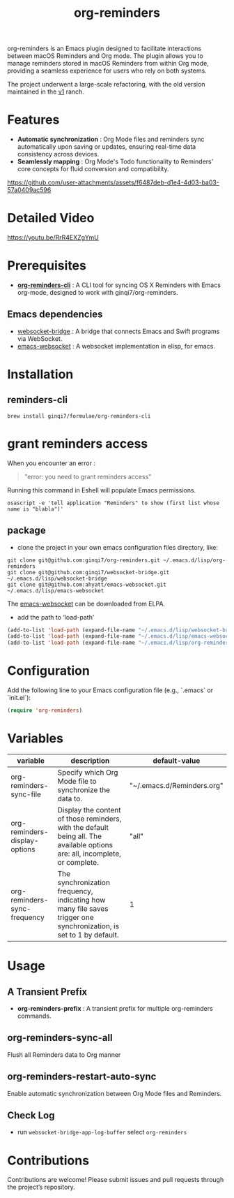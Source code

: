 #+TITLE: org-reminders

#+HTML: <a href ="https://github.com/ginqi7/org-reminders/blob/master/README.zh-CN.org"><img src="https://img.shields.io/badge/README-%E7%AE%80%E4%BD%93%E4%B8%AD%E6%96%87-555555.svg"/></a>

org-reminders is an Emacs plugin designed to facilitate interactions between macOS Reminders and Org mode. The plugin allows you to manage reminders stored in macOS Reminders from within Org mode, providing a seamless experience for users who rely on both systems.

The project underwent a large-scale refactoring, with the old version maintained in the [[https://github.com/ginqi7/org-reminders/tree/v1][v1]] ranch.

* Features

- *Automatic synchronization* : Org Mode files and reminders sync automatically upon saving or updates, ensuring real-time data consistency across devices.
- *Seamlessly mapping* : Org Mode's Todo functionality to Reminders' core concepts for fluid conversion and compatibility.

https://github.com/user-attachments/assets/f6487deb-d1e4-4d03-ba03-57a0409ac596

* Detailed Video
https://youtu.be/RrR4EXZgYmU

* Prerequisites

- *[[https://github.com/ginqi7/org-reminders-cli][org-reminders-cli]]* : A CLI tool for syncing OS X Reminders with Emacs org-mode, designed to work with ginqi7/org-reminders.

** Emacs dependencies
- [[https://github.com/ginqi7/websocket-bridge][websocket-bridge]] : A bridge that connects Emacs and Swift programs via WebSocket.
- [[https://github.com/ahyatt/emacs-websocket][emacs-websocket]] : A websocket implementation in elisp, for emacs.

* Installation

** reminders-cli
#+begin_src shell
brew install ginqi7/formulae/org-reminders-cli
#+end_src

* grant reminders access
When you encounter an error :

#+begin_quote
"error: you need to grant reminders access\n"
#+end_quote

Running this command in Eshell will populate Emacs permissions.
#+begin_src shell
  osascript -e 'tell application "Reminders" to show (first list whose name is "blabla")'
#+end_src

** package

- clone the project in your own emacs configuration files directory, like:
#+begin_src shell
  git clone git@github.com:ginqi7/org-reminders.git ~/.emacs.d/lisp/org-reminders
  git clone git@github.com:ginqi7/websocket-bridge.git ~/.emacs.d/lisp/websocket-bridge
  git clone git@github.com:ahyatt/emacs-websocket.git ~/.emacs.d/lisp/emacs-websocket
#+end_src

The [[https://elpa.gnu.org/packages/websocket.html][emacs-websocket]] can be downloaded from ELPA.

- add the path to ‘load-path’
#+begin_src emacs-lisp
  (add-to-list 'load-path (expand-file-name "~/.emacs.d/lisp/websocket-bridge"))
  (add-to-list 'load-path (expand-file-name "~/.emacs.d/lisp/emacs-websocket"))
  (add-to-list 'load-path (expand-file-name "~/.emacs.d/lisp/org-reminders"))
#+end_src

* Configuration
Add the following line to your Emacs configuration file (e.g., `.emacs` or `init.el`):

#+begin_src emacs-lisp
  (require 'org-reminders)
#+end_src

* Variables
| variable                      | description                                                                                                                  | default-value              |
|-------------------------------+------------------------------------------------------------------------------------------------------------------------------+----------------------------|
| org-reminders-sync-file       | Specify which Org Mode file to synchronize the data to.                                                                      | "~/.emacs.d/Reminders.org" |
| org-reminders-display-options | Display the content of those reminders, with the default being all. The available options are: all, incomplete, or complete. | "all"                      |
| org-reminders-sync-frequency  | The synchronization frequency, indicating how many file saves trigger one synchronization, is set to 1 by default.           | 1                          |


* Usage
** A Transient Prefix
- *org-reminders-prefix* : A transient prefix for multiple org-reminders commands.
** org-reminders-sync-all
Flush all Reminders data to Org manner
** org-reminders-restart-auto-sync
Enable automatic synchronization between Org Mode files and Reminders.
** Check Log
- run =websocket-bridge-app-log-buffer= select =org-reminders=

* Contributions
Contributions are welcome! Please submit issues and pull requests through the project’s repository.
